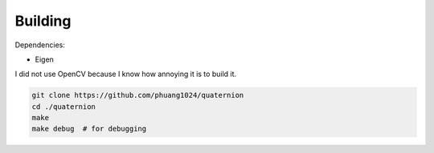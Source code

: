 Building
========

Dependencies:

* Eigen

I did not use OpenCV because I know how annoying it is to build it.

.. code-block:: bash

    git clone https://github.com/phuang1024/quaternion
    cd ./quaternion
    make
    make debug  # for debugging
